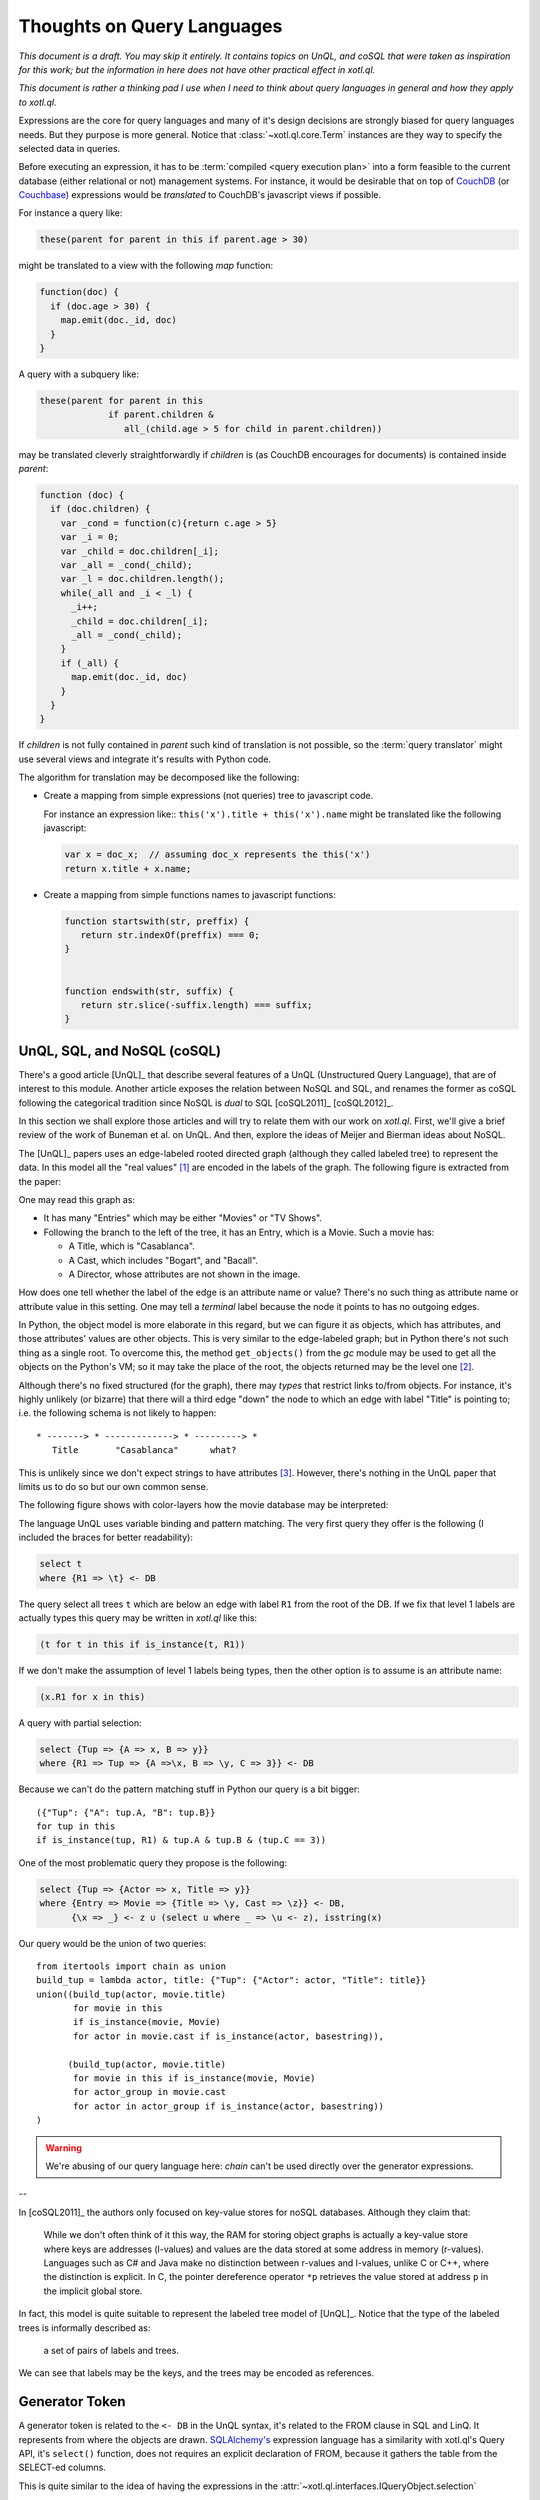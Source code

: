 ===========================
Thoughts on Query Languages
===========================

*This document is a draft. You may skip it entirely. It contains topics on
UnQL, and coSQL that were taken as inspiration for this work; but the
information in here does not have other practical effect in xotl.ql.*

*This document is rather a thinking pad I use when I need to think about query
languages in general and how they apply to xotl.ql.*

Expressions are the core for query languages and many of it's design decisions
are strongly biased for query languages needs. But they purpose is more
general. Notice that :class:`~xotl.ql.core.Term` instances are they way to
specify the selected data in queries.

Before executing an expression, it has to be :term:`compiled <query execution
plan>` into a form feasible to the current database (either relational or not)
management systems. For instance, it would be desirable that on top of CouchDB_
(or Couchbase_) expressions would be *translated* to CouchDB's javascript views
if possible.

For instance a query like:

.. code-block:: python

   these(parent for parent in this if parent.age > 30)

might be translated to a view with the following `map` function:

.. code-block:: javascript

   function(doc) {
     if (doc.age > 30) {
       map.emit(doc._id, doc)
     }
   }

A query with a subquery like:

.. code-block:: python

   these(parent for parent in this
                if parent.children &
                   all_(child.age > 5 for child in parent.children))

may be translated cleverly straightforwardly if `children` is (as CouchDB
encourages for documents) is contained inside `parent`:

.. code-block:: javascript

   function (doc) {
     if (doc.children) {
       var _cond = function(c){return c.age > 5}
       var _i = 0;
       var _child = doc.children[_i];
       var _all = _cond(_child);
       var _l = doc.children.length();
       while(_all and _i < _l) {
         _i++;
	 _child = doc.children[_i];
	 _all = _cond(_child);
       }
       if (_all) {
         map.emit(doc._id, doc)
       }
     }
   }

If `children` is not fully contained in `parent` such kind of translation is
not possible, so the :term:`query translator` might use several views and
integrate it's results with Python code.


The algorithm for translation may be decomposed like the following:

- Create a mapping from simple expressions (not queries) tree to javascript
  code.

  For instance an expression like:: ``this('x').title + this('x').name`` might
  be translated like the following javascript:

  .. code-block:: javascript

     var x = doc_x;  // assuming doc_x represents the this('x')
     return x.title + x.name;

- Create a mapping from simple functions names to javascript functions:

  .. code-block:: javascript

     function startswith(str, preffix) {
        return str.indexOf(preffix) === 0;
     }


     function endswith(str, suffix) {
	return str.slice(-suffix.length) === suffix;
     }

.. todo::

   Écrire cette partie



.. _lit-review:

UnQL, SQL, and NoSQL (coSQL)
============================

There's a good article [UnQL]_ that describe several features of a UnQL
(Unstructured Query Language), that are of interest to this module. Another
article exposes the relation between NoSQL and SQL, and renames the former as
coSQL following the categorical tradition since NoSQL is *dual* to SQL
[coSQL2011]_ [coSQL2012]_.

In this section we shall explore those articles and will try to relate them
with our work on `xotl.ql`. First, we'll give a brief review of the work of
Buneman et al. on UnQL. And then, explore the ideas of Meijer and Bierman ideas
about NoSQL.

The [UnQL]_ papers uses an edge-labeled rooted directed graph (although they
called labeled tree) to represent the data. In this model all the "real values"
[#edges]_ are encoded in the labels of the graph. The following figure is
extracted from the paper:

.. image:: figs/unql-data.png

One may read this graph as:

- It has many "Entries" which may be either "Movies" or "TV Shows".

- Following the branch to the left of the tree, it has an Entry, which is a
  Movie. Such a movie has:

  - A Title, which is "Casablanca".
  - A Cast, which includes "Bogart", and "Bacall".
  - A Director, whose attributes are not shown in the image.

How does one tell whether the label of the edge is an attribute name or value?
There's no such thing as attribute name or attribute value in this setting. One
may tell a *terminal* label because the node it points to has no outgoing
edges.

In Python, the object model is more elaborate in this regard, but we can figure
it as objects, which has attributes, and those attributes' values are other
objects. This is very similar to the edge-labeled graph; but in Python there's
not such thing as a single root. To overcome this, the method ``get_objects()``
from the `gc` module may be used to get all the objects on the Python's VM; so
it may take the place of the root, the objects returned may be the level one
[#one-level-only]_.

Although there's no fixed structured (for the graph), there may *types* that
restrict links to/from objects. For instance, it's highly unlikely (or bizarre)
that there will a third edge "down" the node to which an edge with label
"Title" is pointing to; i.e. the following schema is not likely to happen::

   * -------> * -------------> * ---------> *
      Title       "Casablanca"      what?

This is unlikely since we don't expect strings to have attributes
[#str-python]_. However, there's nothing in the UnQL paper that limits us to do
so but our own common sense.

The following figure shows with color-layers how the movie database may be
interpreted:

.. image:: figs/unql-data-layers.png

The language UnQL uses variable binding and pattern matching. The very first
query they offer is the following (I included the braces for better
readability):

.. code-block:: unql

   select t
   where {R1 => \t} <- DB

The query select all trees ``t`` which are below an edge with label ``R1`` from
the root of the DB. If we fix that level 1 labels are actually types this query
may be written in `xotl.ql` like this:

.. code-block:: python

   (t for t in this if is_instance(t, R1))

If we don't make the assumption of level 1 labels being types, then the other
option is to assume is an attribute name:

.. code-block:: python

   (x.R1 for x in this)


A query with partial selection:

.. code-block:: unql

   select {Tup => {A => x, B => y}}
   where {R1 => Tup => {A =>\x, B => \y, C => 3}} <- DB

Because we can't do the pattern matching stuff in Python our query is a bit
bigger::

  ({"Tup": {"A": tup.A, "B": tup.B}}
  for tup in this
  if is_instance(tup, R1) & tup.A & tup.B & (tup.C == 3))


One of the most problematic query they propose is the following:

.. code-block:: unql

   select {Tup => {Actor => x, Title => y}}
   where {Entry => Movie => {Title => \y, Cast => \z}} <- DB,
         {\x => _} <- z ∪ (select u where _ => \u <- z), isstring(x)

Our query would be the union of two queries::

  from itertools import chain as union
  build_tup = lambda actor, title: {"Tup": {"Actor": actor, "Title": title}}
  union((build_tup(actor, movie.title)
         for movie in this
	 if is_instance(movie, Movie)
	 for actor in movie.cast if is_instance(actor, basestring)),

	(build_tup(actor, movie.title)
	 for movie in this if is_instance(movie, Movie)
	 for actor_group in movie.cast
	 for actor in actor_group if is_instance(actor, basestring))
  )

.. warning::

   We're abusing of our query language here: `chain` can't be used directly
   over the generator expressions.

--


In [coSQL2011]_ the authors only focused on key-value stores for noSQL
databases. Although they claim that:

    While we don't often think of it this way, the RAM for storing object
    graphs is actually a key-value store where keys are addresses (l-values)
    and values are the data stored at some address in memory
    (r-values). Languages such as C# and Java make no distinction between
    r-values and l-values, unlike C or C++, where the distinction is
    explicit. In C, the pointer dereference operator ``*p`` retrieves the value
    stored at address ``p`` in the implicit global store.

In fact, this model is quite suitable to represent the labeled tree model of
[UnQL]_. Notice that the type of the labeled trees is informally described as:

    a set of pairs of labels and trees.

We can see that labels may be the keys, and the trees may be encoded as
references.

Generator Token
===============

A generator token is related to the ``<- DB`` in the UnQL syntax, it's related
to the FROM clause in SQL and LinQ. It represents from where the objects are
drawn. `SQLAlchemy's <SQLAlchemy>`_ expression language has a similarity with
xotl.ql's Query API, it's ``select()`` function, does not requires an explicit
declaration of FROM, because it gathers the table from the SELECT-ed columns.

This is quite similar to the idea of having the expressions in the
:attr:`~xotl.ql.interfaces.IQueryObject.selection`



Footnotes
=========

.. [#edges] Of course, the edges (not its labels) carry very important
	    information: from which object such a label is drawn and to what
	    object it points. In this sense the labeled-edge carries all the
	    information, and if the nodes are somehow identified, it carries
	    the same information as the single Triplet in a RDF_ store.


.. [#one-level-only] Since they are all the objects in the VM, we actually get
		     a one-level only tree with edges between the siblings. But
		     we can search for objects of specific types to be the
		     level one objects.

.. [#str-python] I know, I know... Python's string do have attribute; but
		 what's the point in bringing them to this debate?


.. Links ..

.. _RDFcheck: http://www.w3c.org/Semantics/
.. _CouchDB: http://apache.org/couchdb
.. _Couchbase: http://www.couchbase.com/
